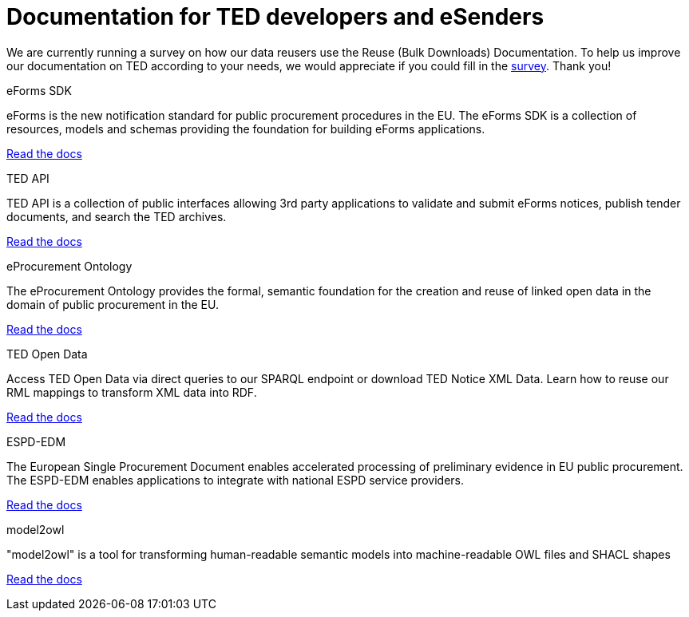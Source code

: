 = Documentation for TED developers and eSenders

[.banner]
We are currently running a survey on how our data reusers use the Reuse (Bulk Downloads) Documentation. To help us improve our documentation on TED according to your needs, we would appreciate if you could fill in the https://ec.europa.eu/eusurvey/runner/670dc92b-c6ef-94d5-3af0-c54d65b0ad6d[survey]. Thank you! 

[.tile-container]
--

[.tile]
.eForms SDK
****
eForms is the new notification standard for public procurement procedures in the EU. The eForms SDK is a collection of resources, models and schemas providing the foundation for building eForms applications.

<<eforms:ROOT:index.adoc#, Read the docs>>
****

[.tile]
.TED API
****
TED API is a collection of public interfaces allowing 3rd party applications to validate and submit eForms notices, publish tender documents, and search the TED archives.

<<api:ROOT:index.adoc#, Read the docs>>
****

[.tile]
.eProcurement Ontology
****
The eProcurement Ontology provides the formal, semantic foundation for the creation and reuse of linked open data in the domain of public procurement in the EU.

<<EPO:ROOT:index.adoc#, Read the docs>>
****

[.tile]
.TED Open Data
****
Access TED Open Data via direct queries to our SPARQL endpoint or download TED Notice XML Data. Learn how to reuse our RML mappings to transform XML data into RDF.

[.button]
<<ODS:ROOT:index.adoc#, Read the docs>>
****

[.tile]
.ESPD-EDM
****
The European Single Procurement Document enables accelerated processing of preliminary evidence in EU public procurement. The ESPD-EDM enables applications to integrate with national ESPD service providers.

[.button]
<<ESPD-EDM:ROOT:index.adoc#, Read the docs>>
****


[.tile]
.model2owl
****
"model2owl" is a tool for transforming human-readable semantic models into machine-readable OWL files and SHACL shapes

<<M2O:ROOT:index.adoc#, Read the docs>>

****
--
